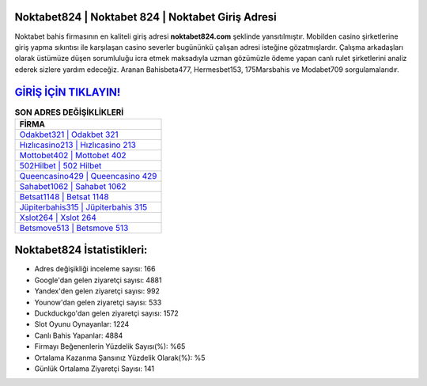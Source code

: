 ﻿Noktabet824 | Noktabet 824 | Noktabet Giriş Adresi
===================================

.. image:: images/noktabet-giris.jpg
   :width: 600
   
Noktabet bahis firmasının en kaliteli giriş adresi **noktabet824.com** şeklinde yansıtılmıştır. Mobilden casino şirketlerine giriş yapma sıkıntısı ile karşılaşan casino severler bugününkü çalışan adresi isteğine gözatmışlardır. Çalışma arkadaşları olarak üstümüze düşen sorumluluğu icra etmek maksadıyla uzman gözümüzle ödeme yapan canlı rulet şirketlerini analiz ederek sizlere yardım edeceğiz. Aranan Bahisbeta477, Hermesbet153, 175Marsbahis ve Modabet709 sorgulamalarıdır.

`GİRİŞ İÇİN TIKLAYIN! <https://urlday.cc/git>`_
==============

.. list-table:: **SON ADRES DEĞİŞİKLİKLERİ**
   :widths: 100
   :header-rows: 1

   * - FİRMA
   * - `Odakbet321 | Odakbet 321 <odakbet321-odakbet-321-odakbet-giris-adresi.html>`_
   * - `Hızlıcasino213 | Hızlıcasino 213 <hizlicasino213-hizlicasino-213-hizlicasino-giris-adresi.html>`_
   * - `Mottobet402 | Mottobet 402 <mottobet402-mottobet-402-mottobet-giris-adresi.html>`_	 
   * - `502Hilbet | 502 Hilbet <502hilbet-502-hilbet-hilbet-giris-adresi.html>`_	 
   * - `Queencasino429 | Queencasino 429 <queencasino429-queencasino-429-queencasino-giris-adresi.html>`_ 
   * - `Sahabet1062 | Sahabet 1062 <sahabet1062-sahabet-1062-sahabet-giris-adresi.html>`_
   * - `Betsat1148 | Betsat 1148 <betsat1148-betsat-1148-betsat-giris-adresi.html>`_	 
   * - `Jüpiterbahis315 | Jüpiterbahis 315 <jupiterbahis315-jupiterbahis-315-jupiterbahis-giris-adresi.html>`_
   * - `Xslot264 | Xslot 264 <xslot264-xslot-264-xslot-giris-adresi.html>`_
   * - `Betsmove513 | Betsmove 513 <betsmove513-betsmove-513-betsmove-giris-adresi.html>`_
	 
Noktabet824 İstatistikleri:
===================================	 
* Adres değişikliği inceleme sayısı: 166
* Google'dan gelen ziyaretçi sayısı: 4881
* Yandex'den gelen ziyaretçi sayısı: 992
* Younow'dan gelen ziyaretçi sayısı: 533
* Duckduckgo'dan gelen ziyaretçi sayısı: 1572
* Slot Oyunu Oynayanlar: 1224
* Canlı Bahis Yapanlar: 4884
* Firmayı Beğenenlerin Yüzdelik Sayısı(%): %65
* Ortalama Kazanma Şansınız Yüzdelik Olarak(%): %5
* Günlük Ortalama Ziyaretçi Sayısı: 141
